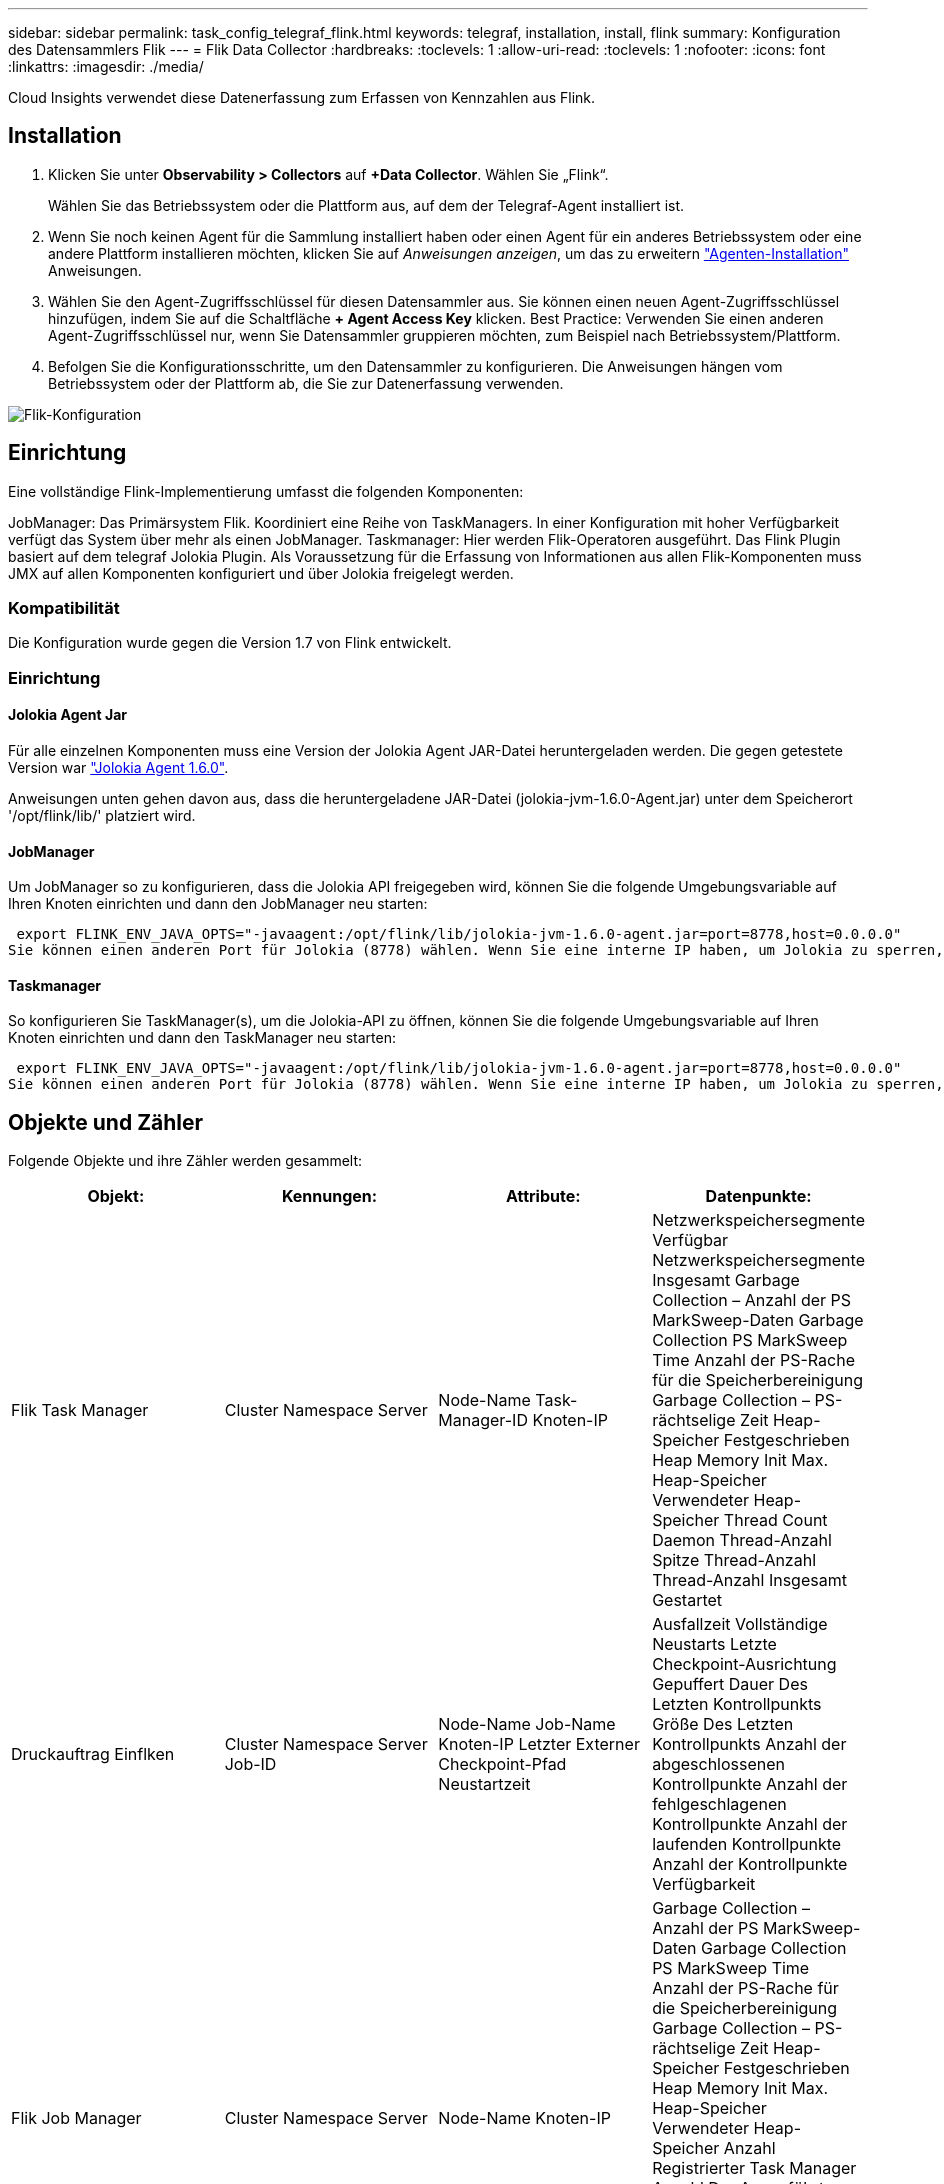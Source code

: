 ---
sidebar: sidebar 
permalink: task_config_telegraf_flink.html 
keywords: telegraf, installation, install, flink 
summary: Konfiguration des Datensammlers Flik 
---
= Flik Data Collector
:hardbreaks:
:toclevels: 1
:allow-uri-read: 
:toclevels: 1
:nofooter: 
:icons: font
:linkattrs: 
:imagesdir: ./media/


[role="lead"]
Cloud Insights verwendet diese Datenerfassung zum Erfassen von Kennzahlen aus Flink.



== Installation

. Klicken Sie unter *Observability > Collectors* auf *+Data Collector*. Wählen Sie „Flink“.
+
Wählen Sie das Betriebssystem oder die Plattform aus, auf dem der Telegraf-Agent installiert ist.

. Wenn Sie noch keinen Agent für die Sammlung installiert haben oder einen Agent für ein anderes Betriebssystem oder eine andere Plattform installieren möchten, klicken Sie auf _Anweisungen anzeigen_, um das zu erweitern link:task_config_telegraf_agent.html["Agenten-Installation"] Anweisungen.
. Wählen Sie den Agent-Zugriffsschlüssel für diesen Datensammler aus. Sie können einen neuen Agent-Zugriffsschlüssel hinzufügen, indem Sie auf die Schaltfläche *+ Agent Access Key* klicken. Best Practice: Verwenden Sie einen anderen Agent-Zugriffsschlüssel nur, wenn Sie Datensammler gruppieren möchten, zum Beispiel nach Betriebssystem/Plattform.
. Befolgen Sie die Konfigurationsschritte, um den Datensammler zu konfigurieren. Die Anweisungen hängen vom Betriebssystem oder der Plattform ab, die Sie zur Datenerfassung verwenden.


image:FlinkDCConfigWindows.png["Flik-Konfiguration"]



== Einrichtung

Eine vollständige Flink-Implementierung umfasst die folgenden Komponenten:

JobManager: Das Primärsystem Flik. Koordiniert eine Reihe von TaskManagers. In einer Konfiguration mit hoher Verfügbarkeit verfügt das System über mehr als einen JobManager.
Taskmanager: Hier werden Flik-Operatoren ausgeführt.
Das Flink Plugin basiert auf dem telegraf Jolokia Plugin. Als Voraussetzung für die Erfassung von Informationen aus allen Flik-Komponenten muss JMX auf allen Komponenten konfiguriert und über Jolokia freigelegt werden.



=== Kompatibilität

Die Konfiguration wurde gegen die Version 1.7 von Flink entwickelt.



=== Einrichtung



==== Jolokia Agent Jar

Für alle einzelnen Komponenten muss eine Version der Jolokia Agent JAR-Datei heruntergeladen werden. Die gegen getestete Version war link:https://jolokia.org/download.html["Jolokia Agent 1.6.0"].

Anweisungen unten gehen davon aus, dass die heruntergeladene JAR-Datei (jolokia-jvm-1.6.0-Agent.jar) unter dem Speicherort '/opt/flink/lib/' platziert wird.



==== JobManager

Um JobManager so zu konfigurieren, dass die Jolokia API freigegeben wird, können Sie die folgende Umgebungsvariable auf Ihren Knoten einrichten und dann den JobManager neu starten:

 export FLINK_ENV_JAVA_OPTS="-javaagent:/opt/flink/lib/jolokia-jvm-1.6.0-agent.jar=port=8778,host=0.0.0.0"
Sie können einen anderen Port für Jolokia (8778) wählen. Wenn Sie eine interne IP haben, um Jolokia zu sperren, können Sie die „Catch all“ 0.0.0.0 durch Ihre eigene IP ersetzen. Beachten Sie, dass diese IP über das telegraf-Plugin zugänglich sein muss.



==== Taskmanager

So konfigurieren Sie TaskManager(s), um die Jolokia-API zu öffnen, können Sie die folgende Umgebungsvariable auf Ihren Knoten einrichten und dann den TaskManager neu starten:

 export FLINK_ENV_JAVA_OPTS="-javaagent:/opt/flink/lib/jolokia-jvm-1.6.0-agent.jar=port=8778,host=0.0.0.0"
Sie können einen anderen Port für Jolokia (8778) wählen. Wenn Sie eine interne IP haben, um Jolokia zu sperren, können Sie die „Catch all“ 0.0.0.0 durch Ihre eigene IP ersetzen. Beachten Sie, dass diese IP über das telegraf-Plugin zugänglich sein muss.



== Objekte und Zähler

Folgende Objekte und ihre Zähler werden gesammelt:

[cols="<.<,<.<,<.<,<.<"]
|===
| Objekt: | Kennungen: | Attribute: | Datenpunkte: 


| Flik Task Manager | Cluster
Namespace
Server | Node-Name
Task-Manager-ID
Knoten-IP | Netzwerkspeichersegmente Verfügbar
Netzwerkspeichersegmente Insgesamt
Garbage Collection – Anzahl der PS MarkSweep-Daten
Garbage Collection PS MarkSweep Time
Anzahl der PS-Rache für die Speicherbereinigung
Garbage Collection – PS-rächtselige Zeit
Heap-Speicher Festgeschrieben
Heap Memory Init
Max. Heap-Speicher
Verwendeter Heap-Speicher
Thread Count Daemon
Thread-Anzahl Spitze
Thread-Anzahl
Thread-Anzahl Insgesamt Gestartet 


| Druckauftrag Einflken | Cluster
Namespace
Server
Job-ID | Node-Name
Job-Name
Knoten-IP
Letzter Externer Checkpoint-Pfad
Neustartzeit | Ausfallzeit
Vollständige Neustarts
Letzte Checkpoint-Ausrichtung Gepuffert
Dauer Des Letzten Kontrollpunkts
Größe Des Letzten Kontrollpunkts
Anzahl der abgeschlossenen Kontrollpunkte
Anzahl der fehlgeschlagenen Kontrollpunkte
Anzahl der laufenden Kontrollpunkte
Anzahl der Kontrollpunkte
Verfügbarkeit 


| Flik Job Manager | Cluster
Namespace
Server | Node-Name
Knoten-IP | Garbage Collection – Anzahl der PS MarkSweep-Daten
Garbage Collection PS MarkSweep Time
Anzahl der PS-Rache für die Speicherbereinigung
Garbage Collection – PS-rächtselige Zeit
Heap-Speicher Festgeschrieben
Heap Memory Init
Max. Heap-Speicher
Verwendeter Heap-Speicher
Anzahl Registrierter Task Manager
Anzahl Der Ausgeführten Jobs
Verfügbare Aufgabenplätze
Aufgabenplätze Insgesamt
Thread Count Daemon
Thread-Anzahl Spitze
Thread-Anzahl
Thread-Anzahl Insgesamt Gestartet 


| Flik-Aufgabe | Cluster
Namespace
Job-ID
Task-ID | Server
Node-Name
Job-Name
Index Unteraufgabe
Versuch-ID der Aufgabe
Nummer Des Versuchs Der Aufgabe
Aufgabenname
Task-Manager-ID
Knoten-IP
Wasserzeichen Für Den Aktuellen Eingang | Puffer In Poolnutzung
Puffer In Warteschlangenlänge
Puffert Die Poolnutzung
Puffers Out Queue Length
Anzahl Puffer In Lokal
Anzahl Puffer In Lokaler Anzahl Pro Sekunde
Anzahl Puffer in lokaler Rate pro Sekunde
Anzahl Puffer In Remote
Anzahl Puffer In Remote Pro Sekunde Anzahl
Anzahl Puffer In Remote-Rate Pro Sekunde
Anzahl Puffer Aus
Anzahl Der Puffer Pro Sekunde
Anzahl Der Puffer Pro Sekunde
Anzahl Der Bytes Im Lokalen Bereich
Anzahl Der Bytes In Lokaler Anzahl Pro Sekunde
Anzahl Bytes In Lokaler Rate Pro Sekunde
Anzahl Bytes In Remote
Anzahl Der Bytes In Remote Pro Sekunde
Anzahl Der Bytes Im Remote-Wert Pro Sekunde
Anzahl Bytes Heraus
Anzahl Der Bytes Pro Sekunde
Anzahl Bytes Pro Sekunde Rate
Anzahl Datensätze In
Anzahl Datensätze Pro Sekunde Anzahl
Anzahl Datensätze Pro Sekunde Rate
Anzahl Datensätze Ausgezogen
Anzahl Datensätze Pro Sekunde Anzahl
Anzahl Datensätze Pro Sekunde Rate 


| Flik Task Operator | Cluster
Namespace
Job-ID
Benutzer-ID
Task-ID | Server
Node-Name
Job-Name
Name Des Mitarbeiters
Index Unteraufgabe
Versuch-ID der Aufgabe
Nummer Des Versuchs Der Aufgabe
Aufgabenname
Task-Manager-ID
Knoten-IP | Wasserzeichen Für Den Aktuellen Eingang
Wasserzeichen Für Stromausgang
Anzahl Datensätze In
Anzahl Datensätze Pro Sekunde Anzahl
Anzahl Datensätze Pro Sekunde Rate
Anzahl Datensätze Ausgezogen
Anzahl Datensätze Pro Sekunde Anzahl
Anzahl Datensätze Pro Sekunde Rate
Anzahl Der Abgeworbenen Späten Datensätze
Zugewiesene Partitionen
Verbrauchte Byte-Rate
Durchschn. Commit Latency
Max. Festschreiben Der Latenz
Commit-Rate
Commits Fehlgeschlagen
Commits Erfolgreich
Verbindungsabschlussrate
Anzahl Der Verbindungen
Verbindungserstellungs-Rate
Zählen
Durchschn. Abruflatenz
Max. Abruflatenz
Abrufrate
Abrufgröße Durchschn
Abrufgröße Max
Durchlaufzeit Abrufen Durchschnitt
Holen Throttle Time Max
Herzfrequenz
Eingehende Byte-Rate
I/O-Verhältnis
Durchschn. I/O-Zeit (ns)
I/O-Wartezeit
Durchschn. I/O-Wartezeit (ns)
Join Rate
Join Time Avg
Letzter Heartbeat Vor
Netzwerk-I/O-Rate
Ausgehende Byte-Rate
Verbrauchte Datensätze
Max. Aufzeichnungsverzögerung
Datensätze pro Anforderung durchschn
Anforderungsrate
Durchschn. Anforderungsgröße
Anforderungsgröße Max
Ansprechrate
Wählen Sie Rate
Synchronisierungsrate
Durchschn. Synchronisierungszeit
Heartbeat Response Time Max
Join Time Max
Synchronisierungszeit Max 
|===


== Fehlerbehebung

Weitere Informationen finden Sie im link:concept_requesting_support.html["Unterstützung"] Seite.
